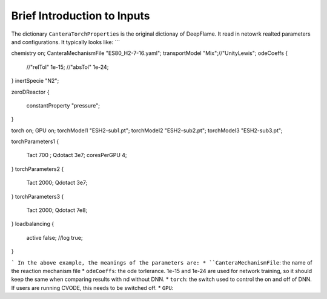 Brief Introduction to Inputs
======================================
The dictionary ``CanteraTorchProperties`` is the original dictionay of DeepFlame. It read in netowrk realted parameters and configurations. It typically looks like:
```

chemistry           on;
CanteraMechanismFile "ES80_H2-7-16.yaml";
transportModel "Mix";//"UnityLewis";
odeCoeffs
{
    //"relTol"   1e-15;
    //"absTol"   1e-24;
}
inertSpecie        "N2";

zeroDReactor
{
    constantProperty "pressure";
}

torch on;
GPU on;
torchModel1 "ESH2-sub1.pt";
torchModel2 "ESH2-sub2.pt";
torchModel3 "ESH2-sub3.pt";

torchParameters1
{
    Tact 700  ;
    Qdotact  3e7;
    coresPerGPU 4;
}
torchParameters2
{
    Tact 2000;
    Qdotact  3e7;
}
torchParameters3
{
    Tact 2000;
    Qdotact  7e8;
}
loadbalancing
{
        active  false;
        //log   true;
}

```
In the above example, the meanings of the parameters are:
* ``CanteraMechanismFile``: the name of the reaction mechanism file 
* ``odeCoeffs``: the ode torlerance. 1e-15 and 1e-24 are used for network training, so it should keep the same when comparing results with nd without DNN.
* ``torch``: the switch used to control the on and off of DNN. If users are running CVODE, this needs to be switched off.
* ``GPU``: 
